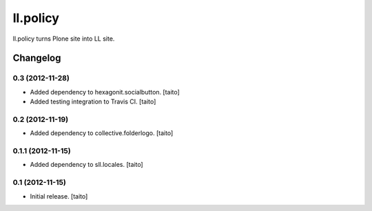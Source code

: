 =========
ll.policy
=========

ll.policy turns Plone site into LL site.

Changelog
---------

0.3 (2012-11-28)
================

- Added dependency to hexagonit.socialbutton. [taito]
- Added testing integration to Travis CI. [taito]

0.2 (2012-11-19)
================

- Added dependency to collective.folderlogo. [taito]

0.1.1 (2012-11-15)
==================

- Added dependency to sll.locales. [taito]

0.1 (2012-11-15)
================

- Initial release. [taito]